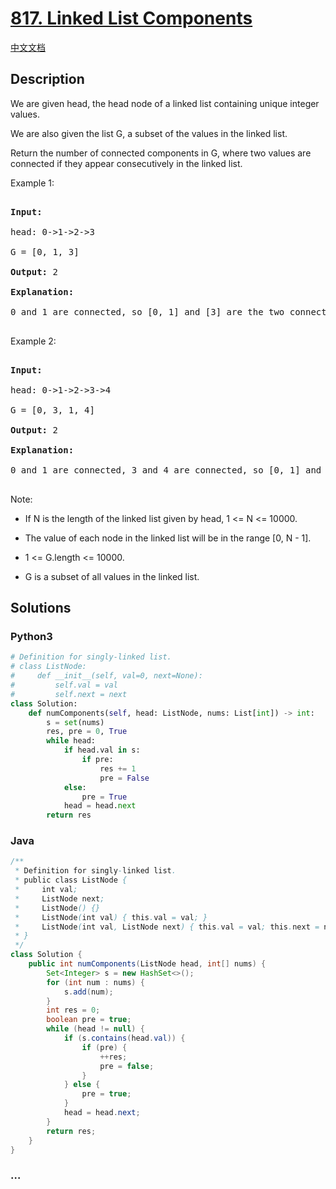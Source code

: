 * [[https://leetcode.com/problems/linked-list-components][817. Linked
List Components]]
  :PROPERTIES:
  :CUSTOM_ID: linked-list-components
  :END:
[[./solution/0800-0899/0817.Linked List Components/README.org][中文文档]]

** Description
   :PROPERTIES:
   :CUSTOM_ID: description
   :END:

#+begin_html
  <p>
#+end_html

We are given head, the head node of a linked list containing unique
integer values.

#+begin_html
  </p>
#+end_html

#+begin_html
  <p>
#+end_html

We are also given the list G, a subset of the values in the linked list.

#+begin_html
  </p>
#+end_html

#+begin_html
  <p>
#+end_html

Return the number of connected components in G, where two values are
connected if they appear consecutively in the linked list.

#+begin_html
  </p>
#+end_html

#+begin_html
  <p>
#+end_html

Example 1:

#+begin_html
  </p>
#+end_html

#+begin_html
  <pre>

  <strong>Input:</strong> 

  head: 0-&gt;1-&gt;2-&gt;3

  G = [0, 1, 3]

  <strong>Output:</strong> 2

  <strong>Explanation:</strong> 

  0 and 1 are connected, so [0, 1] and [3] are the two connected components.

  </pre>
#+end_html

#+begin_html
  <p>
#+end_html

Example 2:

#+begin_html
  </p>
#+end_html

#+begin_html
  <pre>

  <strong>Input:</strong> 

  head: 0-&gt;1-&gt;2-&gt;3-&gt;4

  G = [0, 3, 1, 4]

  <strong>Output:</strong> 2

  <strong>Explanation:</strong> 

  0 and 1 are connected, 3 and 4 are connected, so [0, 1] and [3, 4] are the two connected components.

  </pre>
#+end_html

#+begin_html
  <p>
#+end_html

Note:

#+begin_html
  </p>
#+end_html

#+begin_html
  <ul>
#+end_html

#+begin_html
  <li>
#+end_html

If N is the length of the linked list given by head, 1 <= N <= 10000.

#+begin_html
  </li>
#+end_html

#+begin_html
  <li>
#+end_html

The value of each node in the linked list will be in the range [0, N -
1].

#+begin_html
  </li>
#+end_html

#+begin_html
  <li>
#+end_html

1 <= G.length <= 10000.

#+begin_html
  </li>
#+end_html

#+begin_html
  <li>
#+end_html

G is a subset of all values in the linked list.

#+begin_html
  </li>
#+end_html

#+begin_html
  </ul>
#+end_html

** Solutions
   :PROPERTIES:
   :CUSTOM_ID: solutions
   :END:

#+begin_html
  <!-- tabs:start -->
#+end_html

*** *Python3*
    :PROPERTIES:
    :CUSTOM_ID: python3
    :END:
#+begin_src python
  # Definition for singly-linked list.
  # class ListNode:
  #     def __init__(self, val=0, next=None):
  #         self.val = val
  #         self.next = next
  class Solution:
      def numComponents(self, head: ListNode, nums: List[int]) -> int:
          s = set(nums)
          res, pre = 0, True
          while head:
              if head.val in s:
                  if pre:
                      res += 1
                      pre = False
              else:
                  pre = True
              head = head.next
          return res
#+end_src

*** *Java*
    :PROPERTIES:
    :CUSTOM_ID: java
    :END:
#+begin_src java
  /**
   * Definition for singly-linked list.
   * public class ListNode {
   *     int val;
   *     ListNode next;
   *     ListNode() {}
   *     ListNode(int val) { this.val = val; }
   *     ListNode(int val, ListNode next) { this.val = val; this.next = next; }
   * }
   */
  class Solution {
      public int numComponents(ListNode head, int[] nums) {
          Set<Integer> s = new HashSet<>();
          for (int num : nums) {
              s.add(num);
          }
          int res = 0;
          boolean pre = true;
          while (head != null) {
              if (s.contains(head.val)) {
                  if (pre) {
                      ++res;
                      pre = false;
                  }
              } else {
                  pre = true;
              }
              head = head.next;
          }
          return res;
      }
  }
#+end_src

*** *...*
    :PROPERTIES:
    :CUSTOM_ID: section
    :END:
#+begin_example
#+end_example

#+begin_html
  <!-- tabs:end -->
#+end_html
